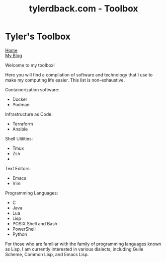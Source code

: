 #+TITLE: tylerdback.com - Toolbox
#+OPTIONS: title:nil

#+BEGIN_EXPORT html
<div class="navigation">
  <div class="logo">
    <img src="images/legominifig.png" width="auto" height="150px" alt="Tylerdback Coding"/>
  </div>
  <div class="Menu">
    <h1> Tyler's Toolbox </h1>
    <div class="button">
      <a href="index.html">Home</a>
    </div>
    <div class="button">
      <a href="blog.html">My Blog</a>
    </div>
  </div>
</div>
#+END_EXPORT

Welcome to my toolbox!

Here you will find a compilation of software and technology that I use to make my computing life easier. This list is non-exhaustive.

Containerization software:
- Docker
- Podman

Infrastructure as Code:
- Terraform
- Ansible

Shell Utilities:
- Tmux
- Zsh
- 

Text Editors:
- Emacs
- Vim

Programming Languages:
- C
- Java
- Lua
- Lisp
- POSIX Shell and Bash
- PowerShell
- Python

For those who are familiar with the family of programming languages known as Lisp, I am currently interested in various dialects, including Guile Scheme, Common Lisp, and Emacs Lisp.
 
